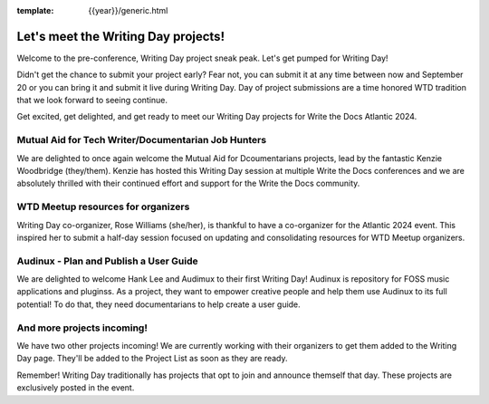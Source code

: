 :template: {{year}}/generic.html

.. post:: Sept 11, 2024
   :tags: atlantic-2024, speakers, tickets, shirts

Let's meet the Writing Day projects!
====================================

Welcome to the pre-conference, Writing Day project sneak peak. Let's get pumped for Writing Day!

Didn't get the chance to submit your project early? Fear not, you can submit it at any time between now and September 20 or you can bring it and submit it live during Writing Day. Day of project submissions are a time honored WTD tradition that we look forward to seeing continue.

Get excited, get delighted, and get ready to meet our Writing Day projects for Write the Docs Atlantic 2024.

Mutual Aid for Tech Writer/Documentarian Job Hunters
-----------------------------------------------------

We are delighted to once again welcome the Mutual Aid for Dcoumentarians projects, lead by the fantastic Kenzie Woodbridge (they/them). Kenzie has hosted this Writing Day session at multiple Write the Docs conferences and we are absolutely thrilled with their continued effort and support for the Write the Docs community.

WTD Meetup resources for organizers
------------------------------------

Writing Day co-organizer, Rose Williams (she/her), is thankful to have a co-organizer for the Atlantic 2024 event. This inspired her to submit a half-day session focused on updating and consolidating resources for WTD Meetup organizers.

Audinux - Plan and Publish a User Guide
---------------------------------------

We are delighted to welcome Hank Lee and Audimux to their first Writing Day! Audinux is repository for FOSS music applications and pluginss. As a project, they want to empower creative people and help them use Audinux to its full potential! To do that, they need documentarians to help create a user guide.

And more projects incoming!
---------------------------

We have two other projects incoming! We are currently working with their organizers to get them added to the Writing Day page. They'll be added to the Project List as soon as they are ready. 

Remember! Writing Day traditionally has projects that opt to join and announce themself that day. These projects are exclusively posted in the event.
